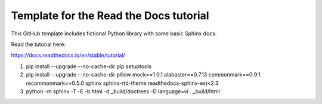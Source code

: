 Template for the Read the Docs tutorial
=======================================

This GitHub template includes fictional Python library
with some basic Sphinx docs.

Read the tutorial here:

https://docs.readthedocs.io/en/stable/tutorial/

1) pip install --upgrade --no-cache-dir pip setuptools
2) pip install --upgrade --no-cache-dir pillow mock==1.0.1 alabaster==0.7.13 commonmark==0.9.1 recommonmark==0.5.0 sphinx sphinx-rtd-theme readthedocs-sphinx-ext<2.3
3) python -m sphinx -T -E -b html -d _build/doctrees -D language=vi . _build/html
